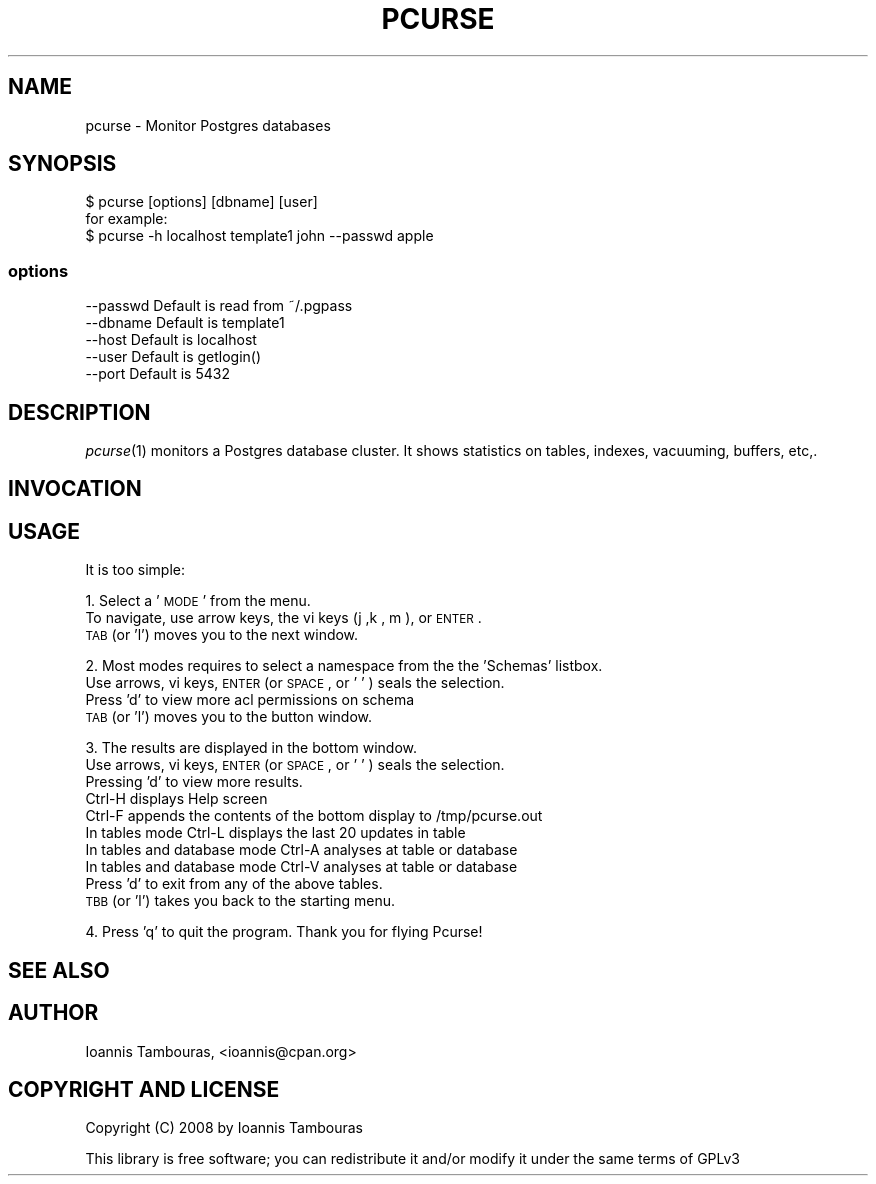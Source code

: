 .\" Automatically generated by Pod::Man 2.25 (Pod::Simple 3.16)
.\"
.\" Standard preamble:
.\" ========================================================================
.de Sp \" Vertical space (when we can't use .PP)
.if t .sp .5v
.if n .sp
..
.de Vb \" Begin verbatim text
.ft CW
.nf
.ne \\$1
..
.de Ve \" End verbatim text
.ft R
.fi
..
.\" Set up some character translations and predefined strings.  \*(-- will
.\" give an unbreakable dash, \*(PI will give pi, \*(L" will give a left
.\" double quote, and \*(R" will give a right double quote.  \*(C+ will
.\" give a nicer C++.  Capital omega is used to do unbreakable dashes and
.\" therefore won't be available.  \*(C` and \*(C' expand to `' in nroff,
.\" nothing in troff, for use with C<>.
.tr \(*W-
.ds C+ C\v'-.1v'\h'-1p'\s-2+\h'-1p'+\s0\v'.1v'\h'-1p'
.ie n \{\
.    ds -- \(*W-
.    ds PI pi
.    if (\n(.H=4u)&(1m=24u) .ds -- \(*W\h'-12u'\(*W\h'-12u'-\" diablo 10 pitch
.    if (\n(.H=4u)&(1m=20u) .ds -- \(*W\h'-12u'\(*W\h'-8u'-\"  diablo 12 pitch
.    ds L" ""
.    ds R" ""
.    ds C` ""
.    ds C' ""
'br\}
.el\{\
.    ds -- \|\(em\|
.    ds PI \(*p
.    ds L" ``
.    ds R" ''
'br\}
.\"
.\" Escape single quotes in literal strings from groff's Unicode transform.
.ie \n(.g .ds Aq \(aq
.el       .ds Aq '
.\"
.\" If the F register is turned on, we'll generate index entries on stderr for
.\" titles (.TH), headers (.SH), subsections (.SS), items (.Ip), and index
.\" entries marked with X<> in POD.  Of course, you'll have to process the
.\" output yourself in some meaningful fashion.
.ie \nF \{\
.    de IX
.    tm Index:\\$1\t\\n%\t"\\$2"
..
.    nr % 0
.    rr F
.\}
.el \{\
.    de IX
..
.\}
.\"
.\" Accent mark definitions (@(#)ms.acc 1.5 88/02/08 SMI; from UCB 4.2).
.\" Fear.  Run.  Save yourself.  No user-serviceable parts.
.    \" fudge factors for nroff and troff
.if n \{\
.    ds #H 0
.    ds #V .8m
.    ds #F .3m
.    ds #[ \f1
.    ds #] \fP
.\}
.if t \{\
.    ds #H ((1u-(\\\\n(.fu%2u))*.13m)
.    ds #V .6m
.    ds #F 0
.    ds #[ \&
.    ds #] \&
.\}
.    \" simple accents for nroff and troff
.if n \{\
.    ds ' \&
.    ds ` \&
.    ds ^ \&
.    ds , \&
.    ds ~ ~
.    ds /
.\}
.if t \{\
.    ds ' \\k:\h'-(\\n(.wu*8/10-\*(#H)'\'\h"|\\n:u"
.    ds ` \\k:\h'-(\\n(.wu*8/10-\*(#H)'\`\h'|\\n:u'
.    ds ^ \\k:\h'-(\\n(.wu*10/11-\*(#H)'^\h'|\\n:u'
.    ds , \\k:\h'-(\\n(.wu*8/10)',\h'|\\n:u'
.    ds ~ \\k:\h'-(\\n(.wu-\*(#H-.1m)'~\h'|\\n:u'
.    ds / \\k:\h'-(\\n(.wu*8/10-\*(#H)'\z\(sl\h'|\\n:u'
.\}
.    \" troff and (daisy-wheel) nroff accents
.ds : \\k:\h'-(\\n(.wu*8/10-\*(#H+.1m+\*(#F)'\v'-\*(#V'\z.\h'.2m+\*(#F'.\h'|\\n:u'\v'\*(#V'
.ds 8 \h'\*(#H'\(*b\h'-\*(#H'
.ds o \\k:\h'-(\\n(.wu+\w'\(de'u-\*(#H)/2u'\v'-.3n'\*(#[\z\(de\v'.3n'\h'|\\n:u'\*(#]
.ds d- \h'\*(#H'\(pd\h'-\w'~'u'\v'-.25m'\f2\(hy\fP\v'.25m'\h'-\*(#H'
.ds D- D\\k:\h'-\w'D'u'\v'-.11m'\z\(hy\v'.11m'\h'|\\n:u'
.ds th \*(#[\v'.3m'\s+1I\s-1\v'-.3m'\h'-(\w'I'u*2/3)'\s-1o\s+1\*(#]
.ds Th \*(#[\s+2I\s-2\h'-\w'I'u*3/5'\v'-.3m'o\v'.3m'\*(#]
.ds ae a\h'-(\w'a'u*4/10)'e
.ds Ae A\h'-(\w'A'u*4/10)'E
.    \" corrections for vroff
.if v .ds ~ \\k:\h'-(\\n(.wu*9/10-\*(#H)'\s-2\u~\d\s+2\h'|\\n:u'
.if v .ds ^ \\k:\h'-(\\n(.wu*10/11-\*(#H)'\v'-.4m'^\v'.4m'\h'|\\n:u'
.    \" for low resolution devices (crt and lpr)
.if \n(.H>23 .if \n(.V>19 \
\{\
.    ds : e
.    ds 8 ss
.    ds o a
.    ds d- d\h'-1'\(ga
.    ds D- D\h'-1'\(hy
.    ds th \o'bp'
.    ds Th \o'LP'
.    ds ae ae
.    ds Ae AE
.\}
.rm #[ #] #H #V #F C
.\" ========================================================================
.\"
.IX Title "PCURSE 1"
.TH PCURSE 1 "2011-08-29" "perl v5.12.1" "User Contributed Perl Documentation"
.\" For nroff, turn off justification.  Always turn off hyphenation; it makes
.\" way too many mistakes in technical documents.
.if n .ad l
.nh
.SH "NAME"
pcurse \- Monitor  Postgres  databases
.SH "SYNOPSIS"
.IX Header "SYNOPSIS"
.Vb 3
\& $ pcurse  [options]   [dbname]   [user]
\& for example:
\& $ pcurse \-h localhost  template1  john  \-\-passwd apple
.Ve
.SS "options"
.IX Subsection "options"
.Vb 5
\&      \-\-passwd      Default is read from ~/.pgpass
\&      \-\-dbname      Default is template1
\&      \-\-host        Default is localhost
\&      \-\-user        Default is getlogin() 
\&      \-\-port        Default is 5432
.Ve
.SH "DESCRIPTION"
.IX Header "DESCRIPTION"
\&\fIpcurse\fR\|(1) monitors a Postgres database cluster. 
It shows statistics on tables, indexes, vacuuming, buffers, etc,.
.SH "INVOCATION"
.IX Header "INVOCATION"
.SH "USAGE"
.IX Header "USAGE"
It is too simple:
.PP
1. Select a '\s-1MODE\s0' from the menu.
   To navigate, use arrow keys, the vi keys (j ,k , m ), or \s-1ENTER\s0 .
   \s-1TAB\s0 (or 'l') moves you to the next window.
.PP
2. Most modes requires to select a namespace from the the 'Schemas' listbox.
   Use arrows, vi keys, \s-1ENTER\s0 (or \s-1SPACE\s0, or ' ' ) seals the selection.
   Press 'd' to view more acl permissions on schema
   \s-1TAB\s0 (or 'l') moves you to the button window.
.PP
3. The results are displayed in the bottom window.
   Use arrows, vi keys, \s-1ENTER\s0 (or \s-1SPACE\s0, or ' ' ) seals the selection.
   Pressing 'd' to view more results.
   Ctrl-H displays Help screen
   Ctrl-F appends the contents of the bottom display to /tmp/pcurse.out
   In tables mode Ctrl-L displays the last 20 updates in table
   In tables and database mode Ctrl-A analyses at table or database
   In tables and database mode Ctrl-V analyses at table or database
   Press 'd' to exit from any of the above tables.
   \s-1TBB\s0 (or 'l') takes you back to the starting menu.
.PP
4. Press 'q' to quit the program. Thank you for flying Pcurse!
.SH "SEE ALSO"
.IX Header "SEE ALSO"
.SH "AUTHOR"
.IX Header "AUTHOR"
Ioannis Tambouras, <ioannis@cpan.org>
.SH "COPYRIGHT AND LICENSE"
.IX Header "COPYRIGHT AND LICENSE"
Copyright (C) 2008 by Ioannis Tambouras
.PP
This library is free software; you can redistribute it and/or modify
it under the same terms of GPLv3
